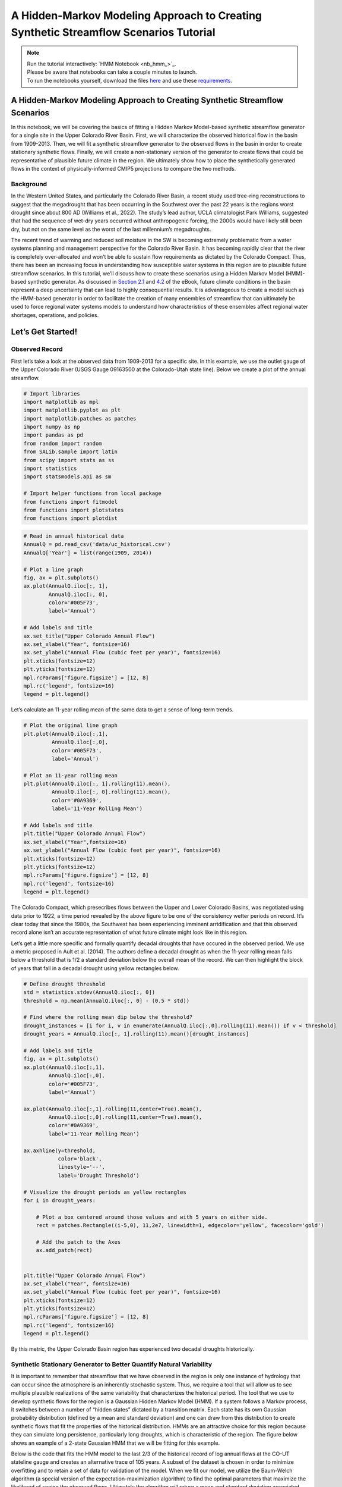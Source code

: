 A Hidden-Markov Modeling Approach to Creating Synthetic Streamflow Scenarios Tutorial
****************************************************************************************************

.. note::

    | Run the tutorial interactively:  `HMM Notebook <nb_hmm_>`_.
    | Please be aware that notebooks can take a couple minutes to launch.
    | To run the notebooks yourself, download the files `here <https://github.com/IMMM-SFA/msd_uncertainty_ebook/tree/main/notebooks>`_ and use these `requirements <https://github.com/IMMM-SFA/msd_uncertainty_ebook/blob/main/requirements.txt>`_.


A Hidden-Markov Modeling Approach to Creating Synthetic Streamflow Scenarios
================================================================================

In this notebook, we will be covering the basics of fitting a Hidden
Markov Model-based synthetic streamflow generator for a single site in
the Upper Colorado River Basin. First, we will characterize the observed
historical flow in the basin from 1909-2013. Then, we will fit a
synthetic streamflow generator to the observed flows in the basin in
order to create stationary synthetic flows. Finally, we will create a
non-stationary version of the generator to create flows that could be
representative of plausible future climate in the region. We ultimately
show how to place the synthetically generated flows in the context of
physically-informed CMIP5 projections to compare the two methods.

Background
---------------

In the Western United States, and particularly the Colorado River Basin,
a recent study used tree-ring reconstructions to suggest that the
megadrought that has been occurring in the Southwest over the past 22
years is the regions worst drought since about 800 AD (Williams et al.,
2022). The study’s lead author, UCLA climatologist Park Williams,
suggested that had the sequence of wet-dry years occurred without
anthropogenic forcing, the 2000s would have likely still been dry, but
not on the same level as the worst of the last millennium’s
megadroughts.

The recent trend of warming and reduced soil moisture in the SW is
becoming extremely problematic from a water systems planning and
management perspective for the Colorado River Basin. It has becoming
rapidly clear that the river is completely over-allocated and won’t be
able to sustain flow requirements as dictated by the Colorado Compact.
Thus, there has been an increasing focus in understanding how
susceptible water systems in this region are to plausible future
streamflow scenarios. In this tutorial, we’ll discuss how to create
these scenarios using a Hidden Markov Model (HMM)- based synthetic
generator. As discussed in `Section
2.1 <https://uc-ebook.org/docs/html/2_diagnostic_modeling_overview_and_perspectives.html#overview-of-model-diagnostics>`__
and
`4.2 <https://uc-ebook.org/docs/html/4_sensitivity_analysis_diagnostic_and_exploratory_modeling.html#consequential-dynamics-what-is-controlling-model-behaviors-of-interest>`__
of the eBook, future climate conditions in the basin represent a deep
uncertainty that can lead to highly consequential results. It is
advantageous to create a model such as the HMM-based generator in order
to facilitate the creation of many ensembles of streamflow that can
ultimately be used to force regional water systems models to understand
how characteristics of these ensembles affect regional water shortages,
operations, and policies.

.. raw:: html

  <figure>
  <center><img src="_static/1-lede_pix_-_usbr-powell-8517152024_aa66437c2e_o-cropped.jpg" style="width:50%"></center>
  <figcaption style="text-align:center"> Lake Powell shows persistent effects from drought (Source: U.S. Bureau of Reclamation) </figcaption>
  </figure>

Let’s Get Started!
==================

Observed Record
--------------------

First let’s take a look at the observed data from 1909-2013 for a
specific site. In this example, we use the outlet gauge of the Upper
Colorado River (USGS Gauge 09163500 at the Colorado-Utah state line).
Below we create a plot of the annual streamflow.

.. code:: ipython3

    # Import libraries
    import matplotlib as mpl
    import matplotlib.pyplot as plt
    import matplotlib.patches as patches
    import numpy as np
    import pandas as pd
    from random import random
    from SALib.sample import latin
    from scipy import stats as ss
    import statistics
    import statsmodels.api as sm

    # Import helper functions from local package
    from functions import fitmodel
    from functions import plotstates
    from functions import plotdist


.. code:: ipython3

    # Read in annual historical data
    AnnualQ = pd.read_csv('data/uc_historical.csv')
    AnnualQ['Year'] = list(range(1909, 2014))

    # Plot a line graph
    fig, ax = plt.subplots()
    ax.plot(AnnualQ.iloc[:, 1],
            AnnualQ.iloc[:, 0],
            color='#005F73',
            label='Annual')

    # Add labels and title
    ax.set_title("Upper Colorado Annual Flow")
    ax.set_xlabel("Year", fontsize=16)
    ax.set_ylabel("Annual Flow (cubic feet per year)", fontsize=16)
    plt.xticks(fontsize=12)
    plt.yticks(fontsize=12)
    mpl.rcParams['figure.figsize'] = [12, 8]
    mpl.rc('legend', fontsize=16)
    legend = plt.legend()




.. image:: _static/hmm_9_0.png


Let’s calculate an 11-year rolling mean of the same data to get a sense
of long-term trends.

.. code:: ipython3

    # Plot the original line graph
    plt.plot(AnnualQ.iloc[:,1],
             AnnualQ.iloc[:,0],
             color='#005F73',
             label='Annual')

    # Plot an 11-year rolling mean
    plt.plot(AnnualQ.iloc[:, 1].rolling(11).mean(),
             AnnualQ.iloc[:, 0].rolling(11).mean(),
             color='#0A9369',
             label='11-Year Rolling Mean')

    # Add labels and title
    plt.title("Upper Colorado Annual Flow")
    ax.set_xlabel("Year",fontsize=16)
    ax.set_ylabel("Annual Flow (cubic feet per year)", fontsize=16)
    plt.xticks(fontsize=12)
    plt.yticks(fontsize=12)
    mpl.rcParams['figure.figsize'] = [12, 8]
    mpl.rc('legend', fontsize=16)
    legend = plt.legend()




.. image:: _static/hmm_11_0.png


The Colorado Compact, which presecribes flows between the Upper and
Lower Colorado Basins, was negotiated using data prior to 1922, a time
period revealed by the above figure to be one of the consistency wetter
periods on record. It’s clear today that since the 1980s, the Southwest
has been experiencing imminent arridification and that this observed
record alone isn’t an accurate representation of what future climate
might look like in this region.

Let’s get a little more specific and formally quantify decadal droughts
that have occured in the observed period. We use a metric proposed in
Ault et al. (2014). The authors define a decadal drought as when the
11-year rolling mean falls below a threshold that is 1/2 a standard
deviation below the overall mean of the record. We can then highlight
the block of years that fall in a decadal drought using yellow
rectangles below.

.. code:: ipython3

    # Define drought threshold
    std = statistics.stdev(AnnualQ.iloc[:, 0])
    threshold = np.mean(AnnualQ.iloc[:, 0] - (0.5 * std))

    # Find where the rolling mean dip below the threshold?
    drought_instances = [i for i, v in enumerate(AnnualQ.iloc[:,0].rolling(11).mean()) if v < threshold]
    drought_years = AnnualQ.iloc[:, 1].rolling(11).mean()[drought_instances]

    # Add labels and title
    fig, ax = plt.subplots()
    ax.plot(AnnualQ.iloc[:,1],
            AnnualQ.iloc[:,0],
            color='#005F73',
            label='Annual')

    ax.plot(AnnualQ.iloc[:,1].rolling(11,center=True).mean(),
            AnnualQ.iloc[:,0].rolling(11,center=True).mean(),
            color='#0A9369',
            label='11-Year Rolling Mean')

    ax.axhline(y=threshold,
               color='black',
               linestyle='--',
               label='Drought Threshold')

    # Visualize the drought periods as yellow rectangles
    for i in drought_years:

        # Plot a box centered around those values and with 5 years on either side.
        rect = patches.Rectangle((i-5,0), 11,2e7, linewidth=1, edgecolor='yellow', facecolor='gold')

        # Add the patch to the Axes
        ax.add_patch(rect)


    plt.title("Upper Colorado Annual Flow")
    ax.set_xlabel("Year", fontsize=16)
    ax.set_ylabel("Annual Flow (cubic feet per year)", fontsize=16)
    plt.xticks(fontsize=12)
    plt.yticks(fontsize=12)
    mpl.rcParams['figure.figsize'] = [12, 8]
    mpl.rc('legend', fontsize=16)
    legend = plt.legend()




.. image:: _static/hmm_14_0.png


By this metric, the Upper Colorado Basin region has experienced two
decadal droughts historically.

Synthetic Stationary Generator to Better Quantify Natural Variability
--------------------------------------------------------------------------

It is important to remember that streamflow that we have observed in the
region is only one instance of hydrology that can occur since the
atmosphere is an inherently stochastic system. Thus, we require a tool
that will allow us to see multiple plausible realizations of the same
variability that characterizes the historical period. The tool that we
use to develop synthetic flows for the region is a Gaussian Hidden
Markov Model (HMM). If a system follows a Markov process, it switches
between a number of “hidden states” dictated by a transition matrix.
Each state has its own Gaussian probability distribution (defined by a
mean and standard deviation) and one can draw from this distribution to
create synthetic flows that fit the properties of the historical
distribution. HMMs are an attractive choice for this region because they
can simulate long persistence, particularly long droughts, which is
characteristic of the region. The figure below shows an example of a
2-state Gaussian HMM that we will be fitting for this example.

.. raw:: html

  <figure>
      <center><img src="_static/_static/hmm_example.png" style="width:75%"></center>
  <figcaption style="text-align:center"> Two-state Gaussian HMM with mean and standard deviation parameters</figcaption>
  </figure>


Below is the code that fits the HMM model to the last 2/3 of the
historical record of log annual flows at the CO-UT stateline gauge and
creates an alternative trace of 105 years. A subset of the dataset is
chosen in order to minimize overfitting and to retain a set of data for
validation of the model. When we fit our model, we utilize the
Baum-Welch algorithm (a special version of the expectation-maximization
algorithm) to find the optimal parameters that maximize the likelihood
of seeing the observed flows. Ultimately the algorithm will return a
mean and standard deviation associated with each state (mus and sigmas
defined below) and a 2x2 transition probability matrix that captures the
likelihood of transitioning between states (P). We can also retrieve the
annual hidden states across the observed series, also known as the
Viterbi sequence of states, which classifies each year in a “wet” or
“dry” state.

.. code:: ipython3

    # Number of years for alternative trace
    n_years = 105

    # Import historical data that it used to fit HMM model
    AnnualQ_h = pd.read_csv('data/uc_historical.csv')

    # Fit the model and pull out relevant parameters and samples
    logQ = np.log(AnnualQ_h)
    hidden_states, mus, sigmas, P, logProb, samples, model = fitmodel.fitHMM(logQ, n_years)


We’ve fit our HMM, but what does the model look like? Let’s plot the
annual time series of hidden states, or the Viterbi sequence. In the
code, above, we have defined that the drier state is always represented
by state 0. Thus, we know that hidden_states = 0 corresponds to the dry
state and hidden_states = 1 to the wet state.

.. code:: ipython3

    # Plot Vitebi sequence
    plotstates.plotTimeSeries(np.log(AnnualQ.iloc[:,0]), hidden_states, 'log(Flow at State Line)')




.. image:: _static/hmm_21_0.png


In the figure above, we see that the years with the higher log flows
tend to be classified in a “wet” state and the opposite is true of the
“dry” state. We can also print the transition matrix, which shows the
likelihood of transitioning between states. Note that the system has a
high likelihood of persisting in the same state.

.. code:: ipython3

    print(model.transmat_)


.. parsed-literal::

    [[0.6794469  0.3205531 ]
     [0.34904974 0.65095026]]


Let’s also plot the distribution of the wet and dry state.

.. code:: ipython3

    # Plot wet and dry state distributions
    plotdist.plotDistribution(logQ, mus, sigmas, P)




.. image:: _static/hmm_25_0.png


The wet state distribution is characterized by a greater mean flow, but
note that there is significant overlap in the tails of the distributions
below which demonstrates why years with similiar flows can be classified
in different states.

Now let’s see what the drought dynamics look like in the synthetic
scenario that we created using the same definition that we had used for
the historical period.

.. code:: ipython3

    # Retrieve samples and back-transform out of log space
    AnnualQ_s = np.exp(samples[0])
    AnnualQ_s = pd.DataFrame(AnnualQ_s)
    AnnualQ_s['Year'] = list(range(1909, 2014))

    # Define drought threshold
    std=statistics.stdev(AnnualQ_s.iloc[:, 0])
    threshold=np.mean(AnnualQ_s.iloc[:, 0] - (0.5 * std))

    # Where does the rolling mean dip below the threshold
    drought_instances = [i for i,v in enumerate(AnnualQ_s.iloc[:, 0].rolling(11).mean()) if v < threshold]
    drought_years = AnnualQ_s.iloc[:, 1].rolling(11).mean()[drought_instances]

    #Visualize the streamflow scenario
    fig, ax = plt.subplots()

    #Plot the original line graph
    ax.plot(AnnualQ_s.iloc[:,1],
            AnnualQ_s.iloc[:,0],
            color='#005F73',
            label='Annual')

    #Plot a 11-year rolling mean
    ax.plot(AnnualQ_s.iloc[:,1],
            AnnualQ_s.iloc[:,0].rolling(11, center=True).mean(),
            color='#0A9369',
            label='11-Year Rolling Mean')

    # Add labels and title
    ax.axhline(y=threshold,
               color='black',
               linestyle='--',
               label='Drought Threshold')


    for i in drought_years:

        #Plot a box centered around those values and with 5 years on either side.
        rect = patches.Rectangle((i - 5,
                                  0),
                                  11,
                                  2e7,
                                  linewidth=1,
                                  edgecolor='yellow',
                                  facecolor='gold')

        # Add the patch to the Axes
        ax.add_patch(rect)


    plt.title("Upper Colorado Annual Flow (Synthetic Stationary)",fontsize=16)
    plt.xlabel("Year", fontsize=16)
    plt.ylabel("Annual Flow (cubic feet per year)", fontsize=16)
    mpl.rc('legend', fontsize=16)
    plt.legend()
    plt.xticks(fontsize=12)
    plt.yticks(fontsize=12)
    mpl.rcParams['figure.figsize'] = [12, 8]




.. image:: _static/hmm_28_0.png


You can sample from the model and create more 105-year traces and note
how the location and number of decadal droughts changes. This
demonstrates how different the historical record can look just within
the range of natural variability. It’s also important to remember that
when droughts occur can also define the ultimate effect of the drought
(i.e. is it a time when there is a large population growth or a time
when humans can adapt by conserving or building more infrastructure?). A
hydrologic drought need not manifest into an agricultural or operational
drought of the same magnitude if stored surface water is available.

Non-Stationary Synthetic Generator to Impose Climate Changes
-----------------------------------------------------------------

Now, we create flows under non-stationary conditions to get a better
understanding of what flows can look like under climate changes. In
order to create flows under non-stationary conditions, we can toggle the
parameters of the HMM model in order to create systematic changes to the
model that can represent a changing climate. The HMM has 6 parameters
that define it. When we fit the historical model, the parameters that
are fit represent a baseline parameter value. In this non-stationary
generator, we define a range to sample these parameters from.

+-----------------------+---------------+-------------+-------------+
| Parameter             | Current Value | Lower Bound | Upper Bound |
+=======================+===============+=============+=============+
| Log-Space Wet State   | 1.00          | 0.98        | 1.02        |
| Mean Multiplier       |               |             |             |
+-----------------------+---------------+-------------+-------------+
| Log-Space Dry State   | 1.00          | 0.98        | 1.02        |
| Mean Multiplier       |               |             |             |
+-----------------------+---------------+-------------+-------------+
| Log-Space Wet State   | 1.00          | 0.75        | 1.25        |
| Standard Deviation    |               |             |             |
| Multiplier            |               |             |             |
+-----------------------+---------------+-------------+-------------+
| Log-Space Dry State   | 1.00          | 0.75        | 1.25        |
| Standard Deviation    |               |             |             |
| Multiplier            |               |             |             |
+-----------------------+---------------+-------------+-------------+
| Change in Dry-Dry     | 0.00          | -0.30       | +0.30       |
| Transition            |               |             |             |
| Probability           |               |             |             |
+-----------------------+---------------+-------------+-------------+
| Change in Wet-Wet     | 0.00          | -0.30       | +0.30       |
| Transition            |               |             |             |
| Probability           |               |             |             |
+-----------------------+---------------+-------------+-------------+

Now let’s sample 1000 times from these bounds to create 1000 new
parameterizations of the model. Here we use SALib and the Latin
Hypercube sample function.

.. code:: ipython3

    # Create problem structure with parameters that we want to sample
    problem = {
        'num_vars': 6,
        'names': ['wet_mu', 'dry_mu', 'wet_std','dry_std','dry_tp',"wet_tp"],
        'bounds': [[0.98, 1.02],
                   [0.98, 1.02],
                   [0.75,1.25],
                   [0.75,1.25],
                   [-0.3,0.3],
                   [-0.3,0.3]]
    }

    # generate 1000 parameterizations
    n_samples = 1000

    # set random seed for reproducibility
    seed_value = 123

    # Generate our samples
    LHsamples = latin.sample(problem, n_samples, seed_value)


Now let’s look at what some of the traces look like in our
non-stationary generator. Let’s choose a random instance from the
1000-member space and adjust the parameters accordingly.

.. code:: ipython3

    # Define static parameters
    n_years = 105

    # Sample parameter; Adjust to any sample number from 0-999
    sample = 215

    # Create empty arrays to store the new Gaussian HMM parameters for each SOW
    Pnew = np.empty([2,2])
    piNew = np.empty([2])
    musNew_HMM = np.empty([2])
    sigmasNew_HMM = np.empty([2])
    logAnnualQ_s = np.empty([n_years])

    # Calculate new transition matrix and stationary distribution of SOW at last node as well as new means and standard deviations
    Pnew[0, 0] = max(0.0, min(1.0, P[0, 0] + LHsamples[sample][4]))
    Pnew[1, 1] = max(0.0, min(1.0, P[1, 1] + LHsamples[sample][5]))
    Pnew[0, 1] = 1 - Pnew[0, 0]
    Pnew[1, 0] = 1 - Pnew[1, 1]
    eigenvals, eigenvecs = np.linalg.eig(np.transpose(Pnew))
    one_eigval = np.argmin(np.abs(eigenvals - 1))
    piNew = np.divide(np.dot(np.transpose(Pnew), eigenvecs[:, one_eigval]),
                      np.sum(np.dot(np.transpose(Pnew), eigenvecs[:,one_eigval])))

    musNew_HMM[0] = mus[0] * LHsamples[sample][1]
    musNew_HMM[1] = mus[1] * LHsamples[sample][0]
    sigmasNew_HMM[0] = sigmas[0] * LHsamples[sample][3]
    sigmasNew_HMM[1] = sigmas[1] * LHsamples[sample][2]

    # Generate first state and log-space annual flow at last node
    states = np.empty([n_years])
    if random() <= piNew[0]:
        states[0] = 0
        logAnnualQ_s[0] = ss.norm.rvs(musNew_HMM[0], sigmasNew_HMM[0])
    else:
        states[0] = 1
        logAnnualQ_s[0] = ss.norm.rvs(musNew_HMM[1], sigmasNew_HMM[1])

    # Generate remaining state trajectory and log space flows at last node
    for j in range(1, n_years):
        if random() <= Pnew[int(states[j-1]), int(states[j-1])]:
            states[j] = states[j-1]
        else:
            states[j] = 1 - states[j-1]

        if states[j] == 0:
            logAnnualQ_s[j] = ss.norm.rvs(musNew_HMM[0], sigmasNew_HMM[0])
        else:
            logAnnualQ_s[j] = ss.norm.rvs(musNew_HMM[1], sigmasNew_HMM[1])

    # Convert log-space flows to real-space flows
    AnnualQ_s = np.exp(logAnnualQ_s)-1


Now let’s see what this synthetic trace looks like.

.. code:: ipython3

    # Retrieve samples and back-transform out of log space
    AnnualQ_s = pd.DataFrame(AnnualQ_s)
    AnnualQ_s['Year'] = list(range(1909, 2014))

    # Define drought threshold
    std = statistics.stdev(AnnualQ_s.iloc[:, 0])
    threshold = np.mean(AnnualQ_s.iloc[:, 0] - (0.5 * std))

    # Where does the rolling mean dip below the threshold
    drought_instances = [i for i, v in enumerate(AnnualQ_s.iloc[:, 0].rolling(11).mean()) if v < threshold]
    drought_years = AnnualQ_s.iloc[:, 1].rolling(11).mean()[drought_instances]

    # Visualize the streamflow scenario
    fig, ax = plt.subplots()

    # Plot the original line graph
    ax.plot(AnnualQ_s.iloc[:,1],
            AnnualQ_s.iloc[:,0],
            color='#005F73',
            label='Annual')

    # Plot a 11-year rolling mean
    ax.plot(AnnualQ_s.iloc[:, 1],
            AnnualQ_s.iloc[:, 0].rolling(11, center=True).mean(),
            color='#0A9369',
            label='11-Year Rolling Mean')

    # Add labels and title
    ax.axhline(y=threshold,
               color='black',
               linestyle='--',
               label='Drought Threshold')


    for i in drought_years:

        # Plot a box centered around those values and with 5 years on either side.
        rect = patches.Rectangle((i - 5,0),
                                 11,
                                 2e7,
                                 linewidth=1,
                                 edgecolor='yellow',
                                 facecolor='gold')

        # Add the patch to the Axes
        ax.add_patch(rect)


    plt.title("Annual Flow (Synthetic Non-Stationary)", fontsize=16)
    plt.xlabel("Year", fontsize=16)
    plt.ylabel("Annual Flow (cubic feet per year)", fontsize=16)
    plt.xticks(fontsize=12)
    plt.yticks(fontsize=12)
    mpl.rcParams['figure.figsize'] = [12, 8]
    mpl.rc('legend', fontsize=16)
    legend = plt.legend()




.. image:: _static/hmm_37_0.png


Above is the example trace from the new non-stationary model. You may
see fewer or more decadal drought instances. We can further summarize
overall decadal drought characteristics across the samples. Let’s plot a
histogram of the total number of times we go below the drought threshold
across these realizations.

.. code:: ipython3

    decadal_drought_occurence=np.empty([1000])

    for y in range(1000):

        # Create empty arrays to store the new Gaussian HMM parameters for each SOW
        Pnew = np.empty([2, 2])
        piNew = np.empty([2])
        musNew_HMM = np.empty([2])
        sigmasNew_HMM = np.empty([2])
        logAnnualQ_s = np.empty([n_years])

        # Calculate new transition matrix and stationary distribution of SOW at last node
        # as well as new means and standard deviations

        Pnew[0, 0] = max(0.0,min(1.0, P[0, 0] + LHsamples[y][4]))
        Pnew[1, 1] = max(0.0,min(1.0, P[1, 1] + LHsamples[y][5]))
        Pnew[0, 1] = 1 - Pnew[0, 0]
        Pnew[1, 0] = 1 - Pnew[1, 1]
        eigenvals, eigenvecs = np.linalg.eig(np.transpose(Pnew))
        one_eigval = np.argmin(np.abs(eigenvals - 1))
        piNew = np.divide(np.dot(np.transpose(Pnew), eigenvecs[:, one_eigval]),
                          np.sum(np.dot(np.transpose(Pnew), eigenvecs[:, one_eigval])))

        musNew_HMM[0] = mus[0] * LHsamples[y][1]
        musNew_HMM[1] = mus[1] * LHsamples[y][0]
        sigmasNew_HMM[0] = sigmas[0] * LHsamples[y][3]
        sigmasNew_HMM[1] = sigmas[1] * LHsamples[y][2]

        # Generate first state and log-space annual flow at last node
        states = np.empty([n_years])
        if random() <= piNew[0]:
            states[0] = 0
            logAnnualQ_s[0] = ss.norm.rvs(musNew_HMM[0], sigmasNew_HMM[0])
        else:
            states[0] = 1
            logAnnualQ_s[0] = ss.norm.rvs(musNew_HMM[1], sigmasNew_HMM[1])

        # generate remaining state trajectory and log space flows at last node
        for j in range(1, n_years):
            if random() <= Pnew[int(states[j-1]), int(states[j-1])]:
                states[j] = states[j-1]
            else:
                states[j] = 1 - states[j-1]

            if states[j] == 0:
                logAnnualQ_s[j] = ss.norm.rvs(musNew_HMM[0], sigmasNew_HMM[0])
            else:
                logAnnualQ_s[j] = ss.norm.rvs(musNew_HMM[1], sigmasNew_HMM[1])

        # Convert log-space flows to real-space flows
        AnnualQ_s = np.exp(logAnnualQ_s) - 1
        AnnualQ_s = pd.DataFrame(AnnualQ_s)
        AnnualQ_s['Year'] = list(range(1909, 2014))

        # Define drought threshold
        std = statistics.stdev(AnnualQ_s.iloc[:, 0])
        threshold = np.mean(AnnualQ_s.iloc[:, 0] - (0.5 * std))

        # Where does the rolling mean dip below the threshold
        drought_instances = [i for i, v in enumerate(AnnualQ_s.iloc[:, 0].rolling(11).mean()) if v < threshold]
        decadal_drought_occurence[y] = len(drought_instances)


.. code:: ipython3

    fig, ax = plt.subplots()
    ax.hist(decadal_drought_occurence,label='Non-Stationary generator')
    ax.set_xlabel('Number of Instances of Decadal Drought',fontsize=16)
    ax.set_ylabel('Frequency',fontsize=16)
    ax.axvline(x=2, color='r', linestyle='-',label='Observed')
    mpl.rc('legend', fontsize = 16)
    plt.xticks(fontsize = 12)
    plt.yticks(fontsize = 12)
    mpl.rcParams['figure.figsize'] = [12, 8]




.. image:: _static/hmm_40_0.png


Note how many more instances of the decadal droughts we are creating
with the non-stationary generator than our observed 105-year trace which
creates a rich space in which we can test our models.

Placing CMIP5 Projections in the Context of Non-Stationary Flows
---------------------------------------------------------------------

We have broadened the drought conditions that we are creating which that
can be very useful to understand how our water systems model performs
under potentially extreme scenarios. However, it’s useful to compare our
bottom-up synthetically generated flows in the context of global
physically-driven CIMP5 projections to get a better understanding of how
the two approaches compare. We first aquire 97 CMIP5 projections from
the Colorado River Water Availability Study (CWCB, 2012). In each of
these projections, monthly precipitation factor changes and temperature
delta changes were computed between mean projected 2035–2065 climate
statistics and mean historical climate statistics from 1950–2013. These
97 different combinations of 12 monthly precipitation multipliers and 12
monthly temperature delta shifts were applied to historical
precipitation and temperature time series from 1950–2013. The resulting
climate time series were run through a Variable Infiltration Capacity
(VIC) model of the UCRB, resulting in 97 time series of projected future
streamflows at the Colorado‐Utah state line.

We fit an HMM to each trace of projected streamflow and get a set of
corresponding HMM parameters. Then we take the ratio between these
parameters and the baseline HMM parameters that we calculated earlier in
the notebook in order to calculate the multipliers associated with each
CMIP5 projection. This is all done externally, so we import the
resulting multipliers in the next line.

.. code:: ipython3

    # Read in CMIP5 and paleo multipliers
    CMIP5_multipliers = pd.read_csv('data/CMIP5_SOWs.txt', header=None, sep=" ")


Let’s plot a response surface that will allow us to see how combinations
of HMM parameters tend to influence decadal drought. In order to get a
continuous surface, we’ll fit a non-linear regression to the parameter
values and then predict the decadal drought over a set of grid points.
We fit the response surface for two parameters that should have an
affect on decadal drought: the dry distribution mean and the dry-dry
transition probabilites.

.. code:: ipython3

    # Choose two parameters to fit the response surface for
    mu_dry=[i[1] for i in LHsamples]
    tp_dry=[i[4] for i in LHsamples]

    # Create an interpolation grid
    xgrid = np.arange(np.min(mu_dry),
                      np.max(mu_dry),
                      (np.max(mu_dry) - np.min(mu_dry)) / 100)

    ygrid = np.arange(np.min(tp_dry),
                      np.max(tp_dry),
                      (np.max(tp_dry) - np.min(tp_dry)) / 100)

    # Fit regression
    d = {'Dry_Tp': tp_dry,
         'Dry_Mu': mu_dry,
         'Drought_Occurrence':decadal_drought_occurence}

    df = pd.DataFrame(d)
    df['Intercept'] = np.ones(np.shape(df)[0])
    df['Interaction'] = df['Dry_Tp'] * df['Dry_Mu']
    cols = ['Intercept'] + ['Dry_Mu'] + ['Dry_Tp'] + ['Interaction']
    ols = sm.OLS(df['Drought_Occurrence'], df[cols])
    result = ols.fit()

    # Calculate drought occurence for each grid point
    X, Y = np.meshgrid(xgrid, ygrid)
    x = X.flatten()
    y = Y.flatten()
    grid = np.column_stack([np.ones(len(x)), x, y, x * y])
    z = result.predict(grid)
    z[z < 0.0] = 0.0 # replace negative shortage predictions with 0


Let’s plot our results:

.. code:: ipython3

    # Set color gradient for response surface
    drought_map = mpl.cm.get_cmap('RdBu_r')

    # Reshape our predicted drought occurrence and define bounds of colors
    Z = np.reshape(z, np.shape(X))
    vmin = np.min([np.min(z), np.min(df['Drought_Occurrence'].values)])
    vmax = 15
    norm = mpl.colors.Normalize(vmin, vmax)

    # Plot response surface and CMIP5 projections
    fig, ax = plt.subplots()
    ax.contourf(X, Y, Z, cmap=drought_map, norm=norm)
    ax.scatter(CMIP5_multipliers.iloc[:,7],
               CMIP5_multipliers.iloc[:,12],
               c='#ffffb3',
               edgecolor='none',
               s=30)
    cbar = ax.figure.colorbar(mpl.cm.ScalarMappable(norm=norm, cmap=drought_map), ax=ax)
    ax.set_xlim(np.nanmin(X), np.nanmax(X))
    ax.set_ylim(np.nanmin(Y), np.nanmax(Y))
    ax.set_xlabel('Dry State Mu', fontsize=14)
    ax.set_ylabel('Dry-Dry Transition Probability', fontsize=14)
    ax.tick_params(axis='both', labelsize=14)
    cbar.ax.set_ylabel('Decadal Drought Occurrence', rotation=-90, fontsize=14, labelpad=15)
    cbar.ax.tick_params(axis='y',labelsize=14)




.. image:: _static/hmm_49_0.png


We see the influence of the dry state mean and dry-dry transition
parameters. We’re likely to see more decadal droughts when we (1)
increase the dry-dry transition probability, which inherently will
increase persistence of the dry state, and (2) when we make the dry
state log mean drier. Note that the CMIP5 scenarios tend to span the
extent of the dry mean sample space, but are less representative of the
dry transition probability sample space, which suggests that the types
of hydrological droughts represented in the projections tend to only be
wetter to slightly drier than our baseline. Both methods of producing
these scenarios are valid, though studies have suggested that
globally-resolved GCMs may be inappropriate to represent regional
extremes. Ultimately, if your goal is to produce a variety of ensembles
that are characterized by many different drought characteristics, you
will likely find that a generator approach will serve this purpose
better.

Tips to Create an HMM-Based Generator for your Problem
-----------------------------------------------------------

In this tutorial, we demonstrated how to fit an HMM-based generator for
a single gauge located in the Upper Colorado River Basin. In order to
apply this methodology to your problem, you will need to first ask:

(1) Is this model appropriate for my location of interest? We have
    applied this style of generator to locations where persistent wet
    and dry states are characteristic, which tends to be in the Western
    US. Ultimately the best way to judge if an HMM is useful for your
    application is to fit the model and explore the resulting
    distributions. Are there two (or more) distinct states that emerge?
    If not, then your location may not exhibit the type of persistence
    that an HMM-based generator is useful for. You can consider
    exploring other styles of generators such as the Kirsch-Nowak
    generator (Kirsch et al., 2013).

(2) Do I have the right datasets? We use annual data for our location of
    interest. In this notebook, the HMM is fit to log annual flows.
    Ultimately, it can be disaggregated to daily flows (using a daily
    dataset) to be useful in water resources operational applications.
    You could also disaggregate to a finer resolution than daily if the
    historical dataset exists.

If you meet these requirements, feel free to proceed through fitting the
model using the code available in the notebook.

References
---------------

Ault, T. R., Cole, J. E., Overpeck, J. T., Pederson, G. T., & Meko, D.
M. (2014). Assessing the risk of persistent drought using climate model
simulations and paleoclimate data. Journal of Climate, 27(20),
7529-7549.

CWCB (2012).Colorado River Water Availability Study Phase I Report.
Colorado Water Conservation Board

Williams, A. P., Cook, B. I., & Smerdon, J. E. (2022). Rapid
intensification of the emerging southwestern North American megadrought
in 2020–2021. Nature Climate Change, 12(3), 232-234.

Kirsch, B. R., Characklis, G. W., & Zeff, H. B. (2013). Evaluating the
impact of alternative hydro-climate scenarios on transfer agreements:
Practical improvement for generating synthetic streamflows. Journal of
Water Resources Planning and Management, 139(4), 396-406.
